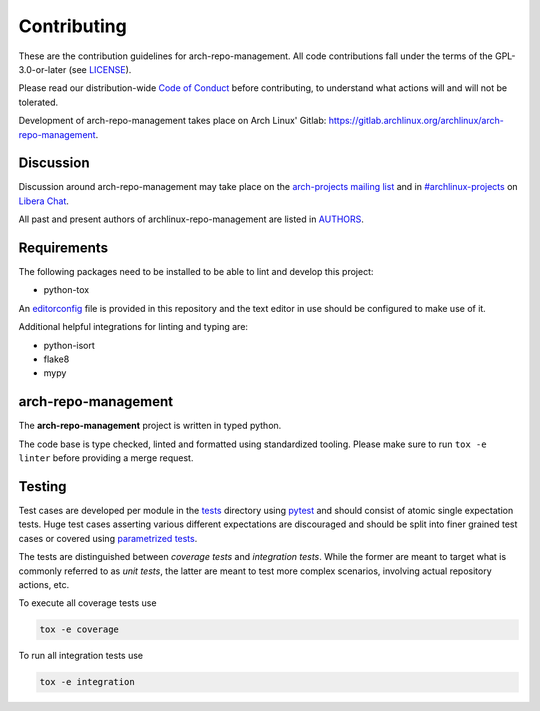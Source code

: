 ============
Contributing
============

These are the contribution guidelines for arch-repo-management.
All code contributions fall under the terms of the GPL-3.0-or-later (see
`LICENSE`_).

Please read our distribution-wide `Code of Conduct`_ before contributing, to
understand what actions will and will not be tolerated.

Development of arch-repo-management takes place on Arch Linux' Gitlab:
https://gitlab.archlinux.org/archlinux/arch-repo-management.

Discussion
==========

Discussion around arch-repo-management may take place on the `arch-projects
mailing list`_ and in `#archlinux-projects`_ on `Libera Chat`_.

All past and present authors of archlinux-repo-management are listed in `AUTHORS`_.

Requirements
============

The following packages need to be installed to be able to lint and develop this
project:

* python-tox

An `editorconfig`_ file is provided in this repository and the text editor in
use should be configured to make use of it.

Additional helpful integrations for linting and typing are:

* python-isort
* flake8
* mypy

arch-repo-management
====================

The **arch-repo-management** project is written in typed python.

The code base is type checked, linted and formatted using standardized tooling.
Please make sure to run ``tox -e linter`` before providing a merge request.

Testing
=======

Test cases are developed per module in the `tests`_ directory using `pytest`_
and should consist of atomic single expectation tests.
Huge test cases asserting various different expectations are discouraged and
should be split into finer grained test cases or covered using `parametrized
tests`_.

The tests are distinguished between *coverage tests* and *integration tests*.
While the former are meant to target what is commonly referred to as *unit
tests*, the latter are meant to test more complex scenarios, involving actual
repository actions, etc.

To execute all coverage tests use

.. code:: sh

   tox -e coverage

To run all integration tests use

.. code:: sh

   tox -e integration

.. _LICENSE: LICENSE
.. _Code of Conduct: https://terms.archlinux.org/docs/code-of-conduct/
.. _arch-projects mailing list: https://lists.archlinux.org/listinfo/arch-projects
.. _#archlinux-projects: ircs://irc.libera.chat/archlinux-projects
.. _Libera Chat: https://libera.chat/
.. _AUTHORS: AUTHORS.rst
.. _editorconfig: https://editorconfig.org/
.. _tests: tests
.. _pytest: https://docs.pytest.org/
.. _parametrized tests: https://docs.pytest.org/en/latest/how-to/parametrize.html
